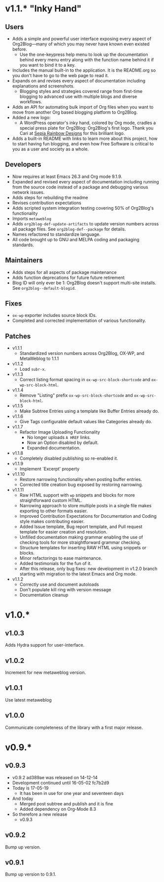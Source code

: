* v1.1.* "Inky Hand"

** Users

- Adds a simple and powerful user interface exposing every aspect of Org2Blog—many of which you may never have known even existed before.
  - Use the one-keypress help menu to look up the documentation behind every menu entry along with the function name behind it if you want to bind it to a key.
- Includes the manual built-in to the application. It is the README.org so you don't have to go to the web page to read it.
- Expands on and revises every aspect of documentation including explanations and screenshots.
  - Blogging styles and strategies covered range from first-time blogging to advanced use with multiple blogs and diverse workflows.
- Adds an API for automating bulk import of Org files when you want to move from another Org based blogging platform to Org2Blog.
- Added a new logo:
  - A WordPress operator's inky hand, colored by Org mode, cradles a special press plate for Org2Blog: Org2Blog's first logo. Thank you Cari at [[http://sepiarainbow.com/][Sepia Rainbow Designs]] for this brilliant logo.
- Adds a built-in README with links to learn more about this project, how to start having fun blogging, and even how Free Software is critical to you as a user and society as a whole.

** Developers

- Now requires at least Emacs 26.3 and Org mode 9.1.9.
- Expanded and revised every aspect of documentation including running from the source code instead of a package and debugging various network issues.
- Adds steps for rebuilding the readme
- Revises contribution expectations
- Adds scripted system integration testing covering 50% of Org2Blog's functionality
- Imports ~metaweblog~
- Adds ~org2blog-def-update-artifacts~ to update version numbers across all package files. See ~org2blog-def--package~ for details.
- Names refactored to standardize language.
- All code brought up to GNU and MELPA coding and packaging standards.

** Maintainers

- Adds steps for all aspects of package maintenance
- Adds function deprecations for future future retirement
- Blog ID will only ever be 1: Org2Blog doesn't support multi-site installs. See ~org2blog--default-blogid~.

** Fixes

- ~ox-wp~ exporter includes source block IDs.
- Completed and corrected implementation of various functionality.

** Patches

- v1.1.1
  - Standardized version numbers across Org2Blog, OX-WP, and MetaWeblog to 1.1.1
- v1.1.2
  - Load =subr-x=.
- v1.1.3
  - Correct listing format spacing in ~ox-wp-src-block-shortcode~ and ~ox-wp-src-block-html~.
- v1.1.4
  - Remove "Listing" prefix ~ox-wp-src-block-shortcode~ and ~ox-wp-src-block-html~.
- v1.1.5
  - Make Subtree Entries using a template like Buffer Entries already do.
- v1.1.6
  - Give Tags configurable default values like Categories already do.
- v1.1.7
  - Refactor Image Uploading Functionality
    - No longer uploads =A HREF= links.
    - Now an Option disabled by default.
    - Expanded documentation.
- v1.1.8
  - Completely disabled publishing so re-enabled it.
- v1.1.9
  - Implement `Excerpt' property
- v1.1.10
  - Restore narrowing functionality when posting buffer entries.
  - Corrected title creation bug exposed by restoring narrowing.
- v1.1.11
  - Raw HTML support with ~wp~ snippets and blocks for more straightforward custom HTML.
  - Narrowing approach to store multiple posts in a single file makes exporting to other formats easier.
  - Improved Contribution Expectations for Documentation and Coding style makes contributing easier.
  - Added Issue template, Bug report template, and Pull request template for easier creation and resolution.
  - Unfilled documentation making grammar enabling the use of checking tools for more straightforward grammar checking.
  - Structure templates for inserting RAW HTML using snippets or blocks.
  - Minor refactorings to ease maintenance.
  - Added testimonials for the fun of it.
  - After this release, only bug fixes: new development in v1.2.0 branch starting with migration to the latest Emacs and Org mode.
- v1.1.2
  - Correctly use and document autoloads
  - Don't populate kill ring with version message
  - Documentation cleanup

* v1.0.*
** v1.0.3

Adds Hydra support for user-interface.

** v1.0.2

Increment for new metaweblog version.

** v1.0.1

Use latest metaweblog

** v1.0.0

Communicate completeness of the library with a first major release.

* v0.9.*
** v0.9.3

- v0.9.2 ad389ae was released on 14-12-14
- Development continued until 16-05-02 fc7b2d9
- Today is 17-05-19
  - It has been in use for one year and seventeen days
- And today
  - Merged post subtree and publish and it is fine
  - Added dependency on Org-Mode 8.3
- So therefore a new release
  - v0.9.3

** v0.9.2

Bump up version.

** v0.9.1

Bump up version to 0.9.1.
